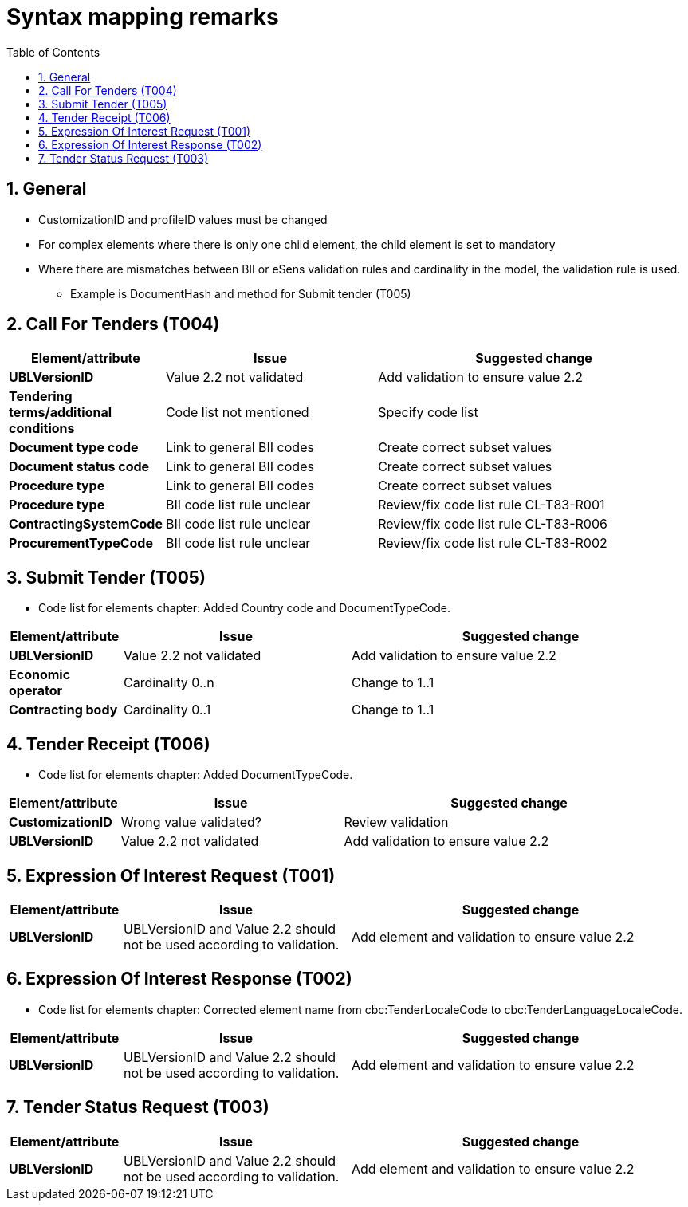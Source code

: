 
=  Syntax mapping remarks
:toc: left
:toclevels: 2
:sectnums:
:sectanchors:
:source-highlighter: coderay
:sourcedir: .
:gendoc:
:sectnums:


== General

* CustomizationID and profileID values must be changed
* For complex elements where there is only one child element, the child element is set to mandatory
* Where there are mismatches between BII or eSens validation rules and cardinality in the model, the validation rule is used.
** Example is DocumentHash and method for Submit tender (T005)

== Call For Tenders (T004)

[cols="1s,2,3", options="header"]
|===
|Element/attribute
|Issue
|Suggested change

|UBLVersionID
|Value 2.2 not validated
|Add validation to ensure value 2.2

| Tendering terms/additional conditions
| Code list not mentioned
| Specify code list

| Document type code
|Link to general BII codes
|Create correct subset values

| Document status code
|Link to general BII codes
|Create correct subset values

| Procedure type
|Link to general BII codes
|Create correct subset values

| Procedure type
|BII code list rule unclear
|Review/fix code list rule CL-T83-R001

| ContractingSystemCode
|BII code list rule unclear
|Review/fix code list rule CL-T83-R006

|ProcurementTypeCode
|BII code list rule unclear
|Review/fix code list rule CL-T83-R002

|===


== Submit Tender (T005)

* Code list for elements chapter: Added Country code and DocumentTypeCode.

[cols="1s,2,3", options="header"]
|===
|Element/attribute
|Issue
|Suggested change

|UBLVersionID
|Value 2.2 not validated
|Add validation to ensure value 2.2

|Economic operator
| Cardinality 0..n
| Change to 1..1

|Contracting body
|Cardinality 0..1
|Change to 1..1

|===

== Tender Receipt (T006)

* Code list for elements chapter: Added DocumentTypeCode.

[cols="1s,2,3", options="header"]
|===
|Element/attribute
|Issue
|Suggested change

|CustomizationID
|Wrong value validated?
|Review validation

|UBLVersionID
|Value 2.2 not validated
|Add validation to ensure value 2.2

|===

== Expression Of Interest Request (T001)

[cols="1s,2,3", options="header"]
|===
|Element/attribute
|Issue
|Suggested change

|UBLVersionID
|UBLVersionID and Value 2.2 should not be used according to validation.
|Add element and validation to ensure value 2.2

|===

== Expression Of Interest Response (T002)

* Code list for elements chapter: Corrected element name from cbc:TenderLocaleCode to cbc:TenderLanguageLocaleCode.

[cols="1s,2,3", options="header"]
|===
|Element/attribute
|Issue
|Suggested change

|UBLVersionID
|UBLVersionID and Value 2.2 should not be used according to validation.
|Add element and validation to ensure value 2.2


|===

== Tender Status Request (T003)

[cols="1s,2,3", options="header"]
|===
|Element/attribute
|Issue
|Suggested change

|UBLVersionID
|UBLVersionID and Value 2.2 should not be used according to validation.
|Add element and validation to ensure value 2.2

|===
